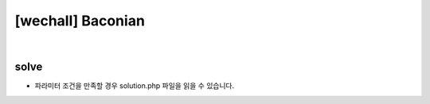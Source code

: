 ================================================================================================================
[wechall] Baconian
================================================================================================================

.. graphviz::

    digraph G {
        rankdir="LR";
        node[shape="point"];
        edge[arrowhead="none"]

        {
            rank="same";
            "client"[shape="plaintext"];
            "client" -> step0 -> step2 -> step4 -> step6 -> step8;
        }

        {
            rank="same";
            "server"[shape="plaintext"];
            "server" -> step1 -> step3 -> step5 -> step7 -> step9;
        }
        step0 -> step1[label="code.php?mode=hl&src=solution.php",arrowhead="normal"];
        step3 -> step2[label="@solve",arrowhead="normal"];
    }

|


solve
================================================================================================================

- 파라미터 조건을 만족할 경우 solution.php 파일을 읽을 수 있습니다.


.. code-blcok:: python


    bacon_list = {
        "AAAAA":"a",
        "AAAAB":"b",
        "AAABA":"c",
        "AAABB":"d",
        "AABAA":"e",
        "AABAB":"f",
        "AABBA":"g",
        "AABBB":"h",
        "ABAAA":"i",
        "ABAAB":"j",
        "ABABA":"k",
        "ABABB":"l",
        "ABBAA":"m",
        "ABBAB":"n",
        "ABBBA":"o",
        "ABBBB":"p",
        "BAAAA":"q",
        "BAAAB":"r",
        "BAABA":"s",
        "BAABB":"t",
        "BABAA":"u",
        "BABAB":"v",
        "BABBA":"w",
        "BABBB":" ",
        "BBAAA":"y",
        "BBAAB":"z"
    }

    test = '''BaCoN's cIphEr or THE bacOnIAN CiPHer iS a meThOD oF sTEGaNOGrapHY (a METhoD Of HidIng A sECRet MeSsaGe as OpPOsEd TO a TRUe CiPHeR) dEVIseD BY francis bAcoN. a MessAge Is coNCeALED in THe pRESenTatIoN OF TexT, ratHer thaN iTs coNteNt. tO enCODe A MEsSaGe, eaCh lETter Of THe pLAInText Is rePLAcED By A groUp oF fIvE OF tHE LEtteRs 'a' OR 'b'. this repLAcemeNt Is doNe accoRDing To ThE AlpHaBeT OF tHe BACOnIAN cIpHeR, sHoWn bElOw. NoTe: A SeCoNd vErSiOn oF BaCoN'S CiPhEr uSeS A UnIqUe cOdE FoR EaCh lEtTeR. iN OtHeR WoRdS, i aNd j eAcH HaS ItS OwN PaTtErN. tHe wRiTeR MuSt mAkE UsE Of tWo dIfFeReNt tYpEfAcEs fOr tHiS CiPhEr. AfTeR PrEpArInG A FaLsE MeSsAgE WiTh tHe sAmE NuMbEr oF LeTtErS As aLl oF ThE As aNd bS In tHe rEaL, sEcReT MeSsAgE, tWo tYpEfAcEs aRe cHoSeN, oNe tO RePrEsEnT As aNd tHe oThEr bS. tHeN EaCh lEtTeR Of tHe fAlSe mEsSaGe mUsT Be pReSeNtEd iN ThE ApPrOpRiAtE TyPeFaCe, AcCoRdInG To wHeThEr iT StAnDs fOr aN A Or a b. To dEcOdE ThE MeSsAgE, tHe rEvErSe mEtHoD Is aPpLiEd. EaCh 'TyPeFaCe 1' LeTtEr iN ThE FaLsE MeSsAgE Is rEpLaCeD WiTh aN A AnD EaCh 'TyPeFaCe 2' LeTtEr iS RePlAcEd wItH A B. tHe bAcOnIaN AlPhAbEt iS ThEn uSeD To rEcOvEr tHe oRiGiNaL MeSsAgE. aNy mEtHoD Of wRiTiNg tHe mEsSaGe tHaT AlLoWs tWo dIsTiNcT RePrEsEnTaTiOnS FoR EaCh cHaRaCtEr cAn bE UsEd fOr tHe bAcOn cIpHeR. bAcOn hImSeLf pRePaReD A BiLiTeRaL AlPhAbEt[2] FoR HaNdWrItTeN CaPiTaL AnD SmAlL LeTtErS WiTh eAcH HaViNg tWo aLtErNaTiVe fOrMs, OnE To bE UsEd aS A AnD ThE OtHeR As b. ThIs wAs pUbLiShEd aS An iLlUsTrAtEd pLaTe iN HiS De aUgMeNtIs sCiEnTiArUm (ThE AdVaNcEmEnT Of lEaRnInG). BeCaUsE AnY MeSsAgE Of tHe rIgHt lEnGtH CaN Be uSeD To cArRy tHe eNcOdInG, tHe sEcReT MeSsAgE Is eFfEcTiVeLy hIdDeN In pLaIn sIgHt. ThE FaLsE MeSsAgE CaN Be oN AnY ToPiC AnD ThUs cAn dIsTrAcT A PeRsOn sEeKiNg tO FiNd tHe rEaL MeSsAgE.'''

    n = 0
    x = ''
    for l in test:
        if l.isupper():
            n+=1
            x+='B'
        elif l.islower():
            x+='A'
            n+=1
        else:
            continue

    print n
    for m in range(n/5):
        print bacon_list[x[5*m:5*m+5]]
